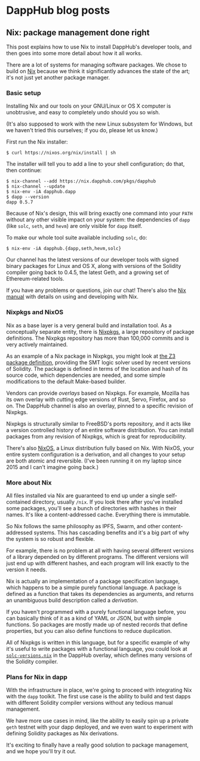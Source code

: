 * DappHub blog posts

** Nix: package management done right
This post explains how to use Nix to install DappHub's developer
tools, and then goes into some more detail about how it all works.

There are a lot of systems for managing software packages.  We chose
to build on [[https://nixos.org/nix][Nix]] because we think it significantly advances the state
of the art; it's not just yet another package manager.

*** Basic setup
Installing Nix and our tools on your GNU/Linux or OS X computer is
unobtrusive, and easy to completely undo should you so wish.

(It's also supposed to work with the new Linux subsystem for Windows,
but we haven't tried this ourselves; if you do, please let us know.)

First run the Nix installer:

#+BEGIN_EXAMPLE
$ curl https://nixos.org/nix/install | sh
#+END_EXAMPLE

The installer will tell you to add a line to your shell configuration;
do that, then continue:

#+BEGIN_EXAMPLE
$ nix-channel --add https://nix.dapphub.com/pkgs/dapphub
$ nix-channel --update
$ nix-env -iA dapphub.dapp
$ dapp --version
dapp 0.5.7
#+END_EXAMPLE

Because of Nix's design, this will bring exactly one command into your
=PATH= without any other visible impact on your system: the
dependencies of =dapp= (like =solc=, =seth=, and =hevm=) are only
visible for =dapp= itself.

To make our whole tool suite available including =solc=, do:

#+BEGIN_EXAMPLE
$ nix-env -iA dapphub.{dapp,seth,hevm,solc}
#+END_EXAMPLE

Our channel has the latest versions of our developer tools with signed
binary packages for Linux and OS X, along with versions of the
Solidity compiler going back to 0.4.5, the latest Geth, and a growing
set of Ethereum-related tools.

If you have any problems or questions, join our chat!  There's also
the [[https://nixos.org/nix/manual/][Nix manual]] with details on using and developing with Nix.

*** Nixpkgs and NixOS
Nix as a base layer is a very general build and installation tool. As
a conceptually separate entity, there is [[https://github.com/NixOS/nixpkgs][Nixpkgs]], a large repository
of package definitions. The Nixpkgs repository has more than 100,000
commits and is very actively maintained.

As an example of a Nix package in Nixpkgs, you might look at [[https://github.com/NixOS/nixpkgs/blob/master/pkgs/applications/science/logic/z3/default.nix][the Z3
package definition]], providing the SMT logic solver used by recent
versions of Solidity.  The package is defined in terms of the location
and hash of its source code, which dependencies are needed, and some
simple modifications to the default Make-based builder.

Vendors can provide /overlays/ based on Nixpkgs.  For example, Mozilla
has its own overlay with cutting edge versions of Rust, Servo,
Firefox, and so on.  The DappHub channel is also an overlay, pinned to
a specific revision of Nixpkgs.

Nixpkgs is structurally similar to FreeBSD's ports repository, and it
acts like a version controlled history of an entire software
distribution.  You can install packages from any revision of Nixpkgs,
which is great for reproducibility.

There's also [[https://nixos.org][NixOS]], a Linux distribution fully based on Nix.
With NixOS, your entire system configuration is a derivation, and all
changes to your setup are both atomic and reversible.  (I've been
running it on my laptop since 2015 and I can't imagine going back.)

*** More about Nix
All files installed via Nix are guaranteed to end up under a single
self-contained directory, usually =/nix=.  If you look there after
you've installed some packages, you'll see a bunch of directories with
hashes in their names. It's like a content-addressed cache. Everything
there is immutable.

So Nix follows the same philosophy as IPFS, Swarm, and other
content-addressed systems. This has cascading benefits and it's a big
part of why the system is so robust and flexible.

For example, there is no problem at all with having several different
versions of a library depended on by different programs. The different
versions will just end up with different hashes, and each program will
link exactly to the version it needs.

Nix is actually an implementation of a package specification language,
which happens to be a simple purely functional language. A package is
defined as a function that takes its dependencies as arguments, and
returns an unambiguous build description called a /derivation/.

If you haven't programmed with a purely functional language before,
you can basically think of it as a kind of YAML or JSON, but with
simple functions. So packages are mostly made up of nested records
that define properties, but you can also define functions to
reduce duplication.

All of Nixpkgs is written in this language, but for a specific example
of why it's useful to write packages with a functional language, you
could look at [[https://github.com/dapphub/nixpkgs-dapphub/blob/cb52ad4d103e72f297e5948a0bb142c3390326c2/overlay/solc-versions.nix][=solc-versions.nix=]] in the DappHub overlay, which
defines many versions of the Solidity compiler.

*** Plans for Nix in dapp
With the infrastructure in place, we're going to proceed with
integrating Nix with the =dapp= toolkit.  The first use case is the
ability to build and test dapps with different Solidity compiler
versions without any tedious manual management.

We have more use cases in mind, like the ability to easily spin up a
private =geth= testnet with your dapp deployed, and we even want to
experiment with defining Solidity packages as Nix derivations.

It's exciting to finally have a really good solution to package
management, and we hope you'll try it out.
